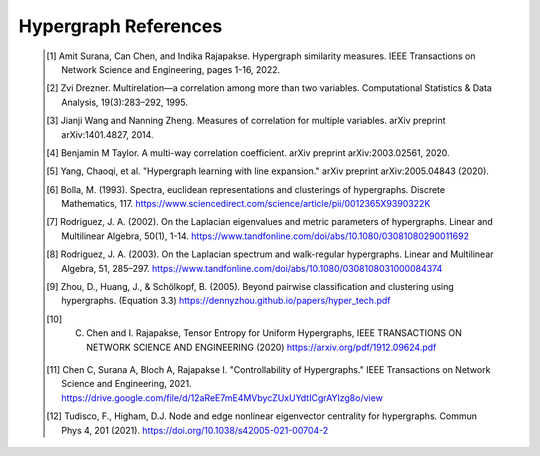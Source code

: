 Hypergraph References
=====================

    .. [1] Amit Surana, Can Chen, and Indika Rajapakse. Hypergraph similarity measures. IEEE Transactions on Network Science and Engineering, pages 1-16, 2022.
    .. [2] Zvi Drezner. Multirelation—a correlation among more than two variables. Computational Statistics & Data Analysis, 19(3):283–292, 1995.
    .. [3] Jianji Wang and Nanning Zheng. Measures of correlation for multiple variables. arXiv preprint arXiv:1401.4827, 2014.
    .. [4] Benjamin M Taylor. A multi-way correlation coefficient. arXiv preprint arXiv:2003.02561, 2020.
    .. [5] Yang, Chaoqi, et al. "Hypergraph learning with line expansion." arXiv preprint arXiv:2005.04843 (2020).
    .. [6] Bolla, M. (1993). Spectra, euclidean representations and clusterings of hypergraphs. Discrete Mathematics, 117. https://www.sciencedirect.com/science/article/pii/0012365X9390322K
    .. [7] Rodriguez, J. A. (2002). On the Laplacian eigenvalues and metric parameters of hypergraphs. Linear and Multilinear Algebra, 50(1), 1-14. https://www.tandfonline.com/doi/abs/10.1080/03081080290011692
    .. [8] Rodriguez, J. A. (2003). On the Laplacian spectrum and walk-regular hypergraphs. Linear and Multilinear Algebra, 51, 285–297. https://www.tandfonline.com/doi/abs/10.1080/0308108031000084374
    .. [9] Zhou, D., Huang, J., & Schölkopf, B. (2005). Beyond pairwise classification and clustering using hypergraphs. (Equation 3.3) https://dennyzhou.github.io/papers/hyper_tech.pdf
    .. [10] C. Chen and I. Rajapakse, Tensor Entropy for Uniform Hypergraphs, IEEE TRANSACTIONS ON NETWORK SCIENCE AND ENGINEERING (2020) https://arxiv.org/pdf/1912.09624.pdf
    .. [11] Chen C, Surana A, Bloch A, Rajapakse I. "Controllability of Hypergraphs." IEEE Transactions on Network Science and Engineering, 2021. https://drive.google.com/file/d/12aReE7mE4MVbycZUxUYdtICgrAYlzg8o/view
    .. [12] Tudisco, F., Higham, D.J. Node and edge nonlinear eigenvector centrality for hypergraphs. Commun Phys 4, 201 (2021). https://doi.org/10.1038/s42005-021-00704-2





